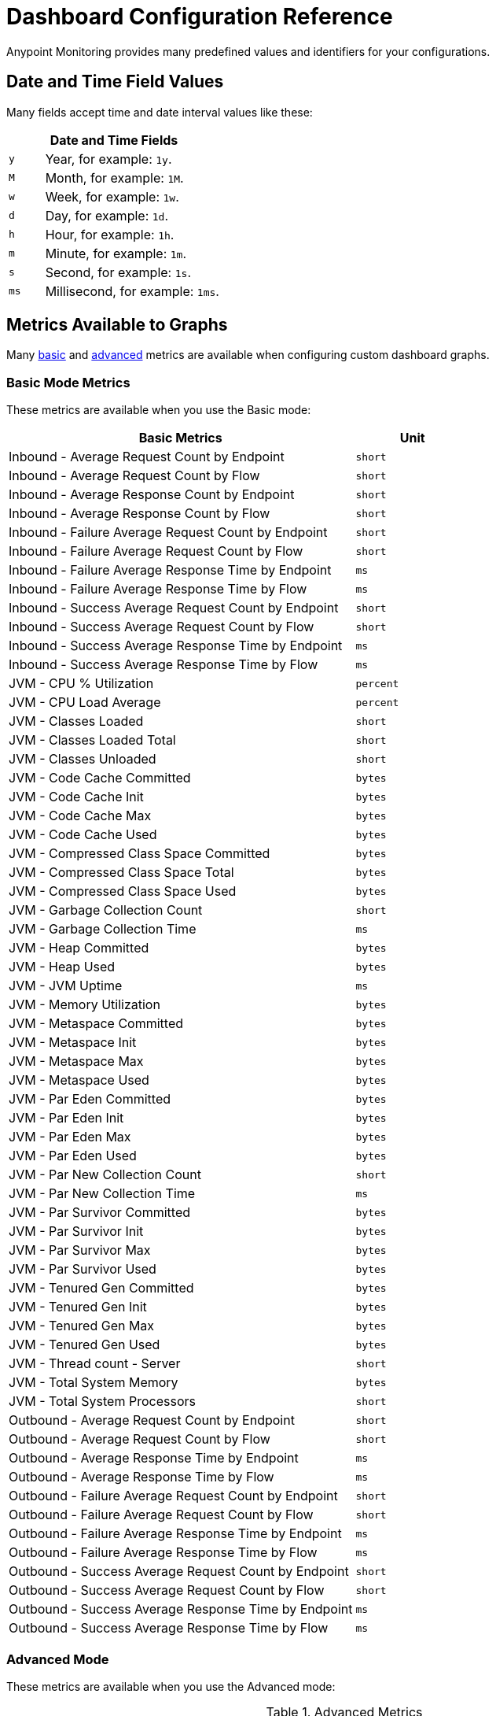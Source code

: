 = Dashboard Configuration Reference

Anypoint Monitoring provides many predefined values and identifiers for your configurations.

[[date_time_fields]]
== Date and Time Field Values
Many fields accept time and date interval values like these:

[%header,cols="1,5"]
|===
2+| Date and Time Fields
| `y`	| Year, for example: `1y`.
| `M` | Month, for example: `1M`.
| `w` | Week, for example: `1w`.
| `d` | Day, for example: `1d`.
| `h` | Hour, for example: `1h`.
| `m` | Minute, for example: `1m`.
| `s` | Second, for example: `1s`.
| `ms` | Millisecond, for example: `1ms`.
|===

[[metrics]]
== Metrics Available to Graphs

Many <<metrics_basic, basic>> and <<metrics_advanced, advanced>> metrics are available when configuring custom dashboard graphs.

[[metrics_basic]]
=== Basic Mode Metrics

These metrics are available when you use the Basic mode:

[%header,cols="3,1"]
|===
| Basic Metrics | Unit
| Inbound - Average Request Count by Endpoint | `short`
| Inbound - Average Request Count by Flow | `short`
| Inbound - Average Response Count by Endpoint | `short`
| Inbound - Average Response Count by Flow | `short`
| Inbound - Failure Average Request Count by Endpoint  | `short`
| Inbound - Failure Average Request Count by Flow | `short`
| Inbound - Failure Average Response Time by Endpoint | `ms`
| Inbound - Failure Average Response Time by Flow | `ms`
| Inbound - Success Average Request Count by Endpoint  | `short`
| Inbound - Success Average Request Count by Flow | `short`
| Inbound - Success Average Response Time by Endpoint | `ms`
| Inbound - Success Average Response Time by Flow | `ms`
| JVM - CPU % Utilization | `percent`
| JVM - CPU Load Average | `percent`
| JVM - Classes Loaded | `short`
| JVM - Classes Loaded Total | `short`
| JVM - Classes Unloaded | `short`
| JVM - Code Cache Committed | `bytes`
| JVM - Code Cache Init | `bytes`
| JVM - Code Cache Max | `bytes`
| JVM - Code Cache Used | `bytes`
| JVM - Compressed Class Space Committed | `bytes`
| JVM - Compressed Class Space Total | `bytes`
| JVM - Compressed Class Space Used | `bytes`
| JVM - Garbage Collection Count | `short`
| JVM - Garbage Collection Time | `ms`
| JVM - Heap Committed | `bytes`
| JVM - Heap Used | `bytes`
| JVM - JVM Uptime | `ms`
| JVM - Memory Utilization | `bytes`
| JVM - Metaspace Committed | `bytes`
| JVM - Metaspace Init | `bytes`
| JVM - Metaspace Max | `bytes`
| JVM - Metaspace Used | `bytes`
| JVM - Par Eden Committed | `bytes`
| JVM - Par Eden Init | `bytes`
| JVM - Par Eden Max | `bytes`
| JVM - Par Eden Used | `bytes`
| JVM - Par New Collection Count | `short`
| JVM - Par New Collection Time | `ms`
| JVM - Par Survivor Committed | `bytes`
| JVM - Par Survivor Init | `bytes`
| JVM - Par Survivor Max | `bytes`
| JVM - Par Survivor Used | `bytes`
| JVM - Tenured Gen Committed | `bytes`
| JVM - Tenured Gen Init | `bytes`
| JVM - Tenured Gen Max | `bytes`
| JVM - Tenured Gen Used | `bytes`
| JVM - Thread count - Server | `short`
| JVM - Total System Memory | `bytes`
| JVM - Total System Processors | `short`
| Outbound - Average Request Count by Endpoint | `short`
| Outbound - Average Request Count by Flow | `short`
| Outbound - Average Response Time by Endpoint | `ms`
| Outbound - Average Response Time by Flow | `ms`
| Outbound - Failure Average Request Count by Endpoint | `short`
| Outbound - Failure Average Request Count by Flow | `short`
| Outbound - Failure Average Response Time by Endpoint | `ms`
| Outbound - Failure Average Response Time by Flow | `ms`
| Outbound - Success Average Request Count by Endpoint | `short`
| Outbound - Success Average Request Count by Flow | `short`
| Outbound - Success Average Response Time by Endpoint | `ms`
| Outbound - Success Average Response Time by Flow | `ms`
|===

[[metrics_advanced]]
=== Advanced Mode

These metrics are available when you use the Advanced mode:

.Advanced Metrics
[%header,cols="1,2,2"]
|===
| Metric
| Key (From clause)
| Available Field Values (Select clause)

| Application Inbound Metrics | `app_inbound_metric` a|

* `avg_request_count`
* `avg_response_count`
| Application Outbound Metrics | `app_outbound_metric` a|

* `avg_request_count`
* `avg_response_count`
|  JVM ClassLoader | `jvm.classloading` a|

* `classes_loaded`
* `classes_loaded_total`
* `classes_unloaded`
| JVM CPU | `jvm.cpu.operatingsystem` a|

* `available_processors`
* `cpu`
* `load_average`
* `total_physical_memory_size`
| JVM Garbage Collection | `jvm.garbagecollector.marksweepcompact` a|

* `gc_marksweep_collection_count`
* `gc_marksweep_collection_time`
| JVM Garbage Collection | `jvm.garbagecollector.parnew` a|

* `gc_par_new_collection_count`
* `gc_par_new_collection_time`
* `gc_parnew_collection_count`
* `gc_parnew_collection_time`
|  JVM Memory | `jvm.memory` a|

* `heap_committed`
* `heap_total`
* `heap_used`
|  JVM Memory “Code Cache” | `jvm.memory.code_cache` a|

* `committed_memory`
* `init_memory`
* `max_memory`
* `used_memory`
|  JVM Memory Compressed | `jvm.memory.compressed_class_space` a|

* `committed_memory`
* `init_memory`
* `max_memory`
* `used_memory`
| JVM Memory Pool “Tenured Generation” | `jvm.memory.metaspace` a|

* `committed_memory`
* `init_memory`
* `max_memory`
* `used_memory`
| JVM Memory “Eden Space” | `jvm.memory.par_eden_space` a|

* `par_eden_committed`
* `par_eden_total`
* `par_eden_used`
| JVM Memory “Survivor Space” | `jvm.memory.par_survivor_space` a|

* `par_survivor_committed`
* `par_survivor_total`
* `par_survivor_used`
| JVM Memory “Tenured Generation” | `jvm.memory.tenured_gen` a|

* `committed_memory`
* `init_memory`
* `max_memory`
* `used_memory`
| JVM Runtime | `jvm.runtime` a|

* `jvm_uptime`
| JVM Threads | `jvm.threading` a|

* `thread_count`
|===

////
Not in UI anymore:
|  JVM Memory Pool “Code Cache” | `jvm.memory.memorypool.code_cache` a|

* `code_cached_committed`
* `code_cached_total`
* `code_cached_used`
|  JVM Memory Pool “Code Cache” | `jvm.memory.memorypool.compressed_class_space` a|

* `compressed_class_space_committed`
* `compressed_class_space_total`
* `compressed_class_space_used`
|  JVM Memory Pool “Code Cache” | `jvm.memory.memorypool.metaspace` a|

* `metaspace_committed`
* `metaspace_total`
* `metaspace_used`
|  JVM Memory Pool “Eden Space” | `jvm.memory.memorypool.par_eden_space` a|

* `par_eden_committed`
* `par_eden_total`
* `par_eden_used`
|  JVM Memory Pool “Survivor Space” | `jvm.memory.memorypool.par_survivor_space` a|

* `survivor_space_committed`
* `survivor_space_total`
* `survivor_space_used`
| JVM Memory Pool “Tenured Generation” | `jvm.memory.memorypool.tenured_gen` a|

* `tenured_gen_committed`
* `tenured_gen_total`
* `tenured_gen_used`
////


[[samples_markdown]]
== Markdown Syntax Support
Some Anypoint Monitoring fields, such as Text graph fields in a custom dashboard, accept Markdown. Markdown is a lightweight syntax for styling all forms of writing.

=== Titles in Markdown

.Markdown Title Examples
[source,Markdown,linenums]
----
# TITLE 1
## Title 2
### Title 3
----

=== Emphases in Markdown

.Markdown Emphasis Examples
[source,Markdown,linenums]
----
*This text will be italic*
_This will also be italic_

**This text will be bold**
__This will also be bold__

_You **can** combine them_
----

=== Lists in Markdown

You can write unordered and ordered lists.

.Markdown: Unordered List
[source,Markdown,linenums]
----
Unordered
* Item 1
* Item 2 is **bold**
  * Item 2a
  * Item 2b

Alternatively:
- Dashes work just as well
- For sub points, put two spaces before the dash or asterisk:
  - Like this
  - And this
----

.Markdown: Ordered List
[source,Markdown,linenums]
----
1. Item 1
1. Item 2
1. Item 3
   1. Item 3a
   1. Item 3b
----

Note that the `1.` entries will resolved to the correct number in the sequence.

=== Images in Markdown

You can insert images like this:

.Markdown: Image Syntax
[source,Markdown,linenums]
----
![MyCompany's Logo](https://www.mycompany.com/content/logo/logo.png)
----

=== Links in Markdown

You can add links like this:

.Markdown: Link Syntax
[source,Markdown,linenums]
----
[MyCompany's](https://www.mycompany.com/us/en-us.html)
----

=== Inline Code in Markdown

You surround inline code in backticks.

```
Here is an `inline_code` example in Markdown.
```

=== Code in Markdown

.Markdown: Code Syntax
[source,Markdown,linenums]
----
```
javascript
function fancyAlert(arg) {
  if(arg) {
    $.facebox({div:'#foo'})
  }
}
```
----

=== Task Lists in Markdown

.Markdown: Task List Syntax
[source,Markdown,linenums]
----
- [x] #refs, [links](), **formatting**, and <del>tags</del> supported
- [x] list syntax required (any unordered or ordered list supported)
- [x] this is a complete item
- [ ] this is an incomplete item
----

=== Tables in Markdown
You can create tables by assembling a list of words and dividing them with hyphens (`-`) for the first row, then separating each column with a pipe (`|`):

.Markdown: Table Syntax
[source,Markdown,linenums]
----
| Col 1 | Col 2 | Col 3 | Col 4 |
|-------|-------|-------|-------|
|       |       |       |       |
|       |       |       |       |
|       |       |       |       |
|       |       |       |       |
|       |       |       |       |
|       |       |       |       |
|       |       |       |       |
----

=== Automatic Linking for URLs in Markdown

Any URL (such as `http://www.github.com/``) is automatically converted into a clickable link.

=== Strikethrough in Markdown

Any word wrapped with two tildes (like `~~this~~`) will appear crossed-out.

=== Blockquotes in Markdown

You use the `>` to start a blockquote.

.Markdown: Blockquote Syntax
[source,Markdown,linenums]
----
> And so, my fellow Americans, ask not what
> your country can do for you -- ask what
> you can do for your country.

> You can also create a very long line that should be quoted properly in the UI when it wraps
----

[[samples_html]]
== HTML Support
Some Anypoint Monitoring fields, such as Text graph fields in a custom dashboard, accept HTML elements (or tags).

[[html_titles]]
=== HTML Titles

.Titles
[source,HTML,linenums]
----
<h1>Title 1</h1>
<h2>Title 2</h2>
<h3>Title 3</h3>
----

[[html_emphasis]]
=== HTML Emphasis

.HTML Emphasis Example
[source,HTML,linenums]
----
<i>This text will be italic</i><br>
<em>This will also be italic</em><br>

<b>This text will be bold</b><br>
<strong>This will also be bold</strong><br>
<br>
<em>You <b>can</b> combine them</em><br>
----

[[html_lists]]
=== HTML Lists

.Unordered List Example
[source,HTML,linenums]
----
<ul>
<li>Item 1</li>
<li>Item 2 is <b>bold</b></li>
  <ul>
      <li>Item 2a</li>
      <li>Item 2b</li>
  </ul>
</ul>
----

.Ordered List Example
[source,HTML,linenums]
----
<ol type="1">
<li>Item 1</li>
<li>Item 2</li>
<li>Item 3</li>
  <ol>
    <li>Item 3a</li>
    <li>Item 3b</li>
   </ol>
</ol>
----

[[html_images]]
=== Images

.Image Example
[source,HTML,linenums]
----
<img src="https://www.mycompany.com/content/dam/usa/logo/m_logo.png" alt="MyCompany's Logo" height="50" width="50">
----

[[html_links]]
=== Links

.Link Example
[source,HTML,linenums]
----
<a href="https://www.mycompany.com/us/en-us.html">Visit mycompany.com!</a>
----

[[html_blockquotes]]
=== Blockquotes

.Blockquote Example
[source,HTML,linenums]
----
As John F. Kennedy said:

<blockquote>
  And so, my fellow Americans, ask not what your
  country can do for you -- ask what you can do
  for your country.
</blockquote>
----

[[html_code]]
=== Code and Preformatted Text

* Code: `<code>A piece of computer code</code>`
* Preformatted text:
+
.Pre Tag Example
[source,HTML,linenums]
----
<pre>
Text in a pre element
is displayed in a fixed-width
font, and it preserves
both      spaces and
line breaks
</pre>
----

[[html_tables]]
=== Tables

.Table Example
[source,HTML,linenums]
----
<table style="width:100%">
  <tr>
    <th>Firstname</th>
    <th>Lastname</th>
    <th>Age</th>
  </tr>
  <tr>
    <td>Jill</td>
    <td>Smith</td>
    <td>50</td>
  </tr>
  <tr>
    <td>Eve</td>
    <td>Jackson</td>
    <td>94</td>
  </tr>
</table>
----

[[html_strikethough]]
=== Strikethrough

.Strike Examples
[source,HTML,linenums]
----
<p> You can use the <strike>strike tag</strike>.</p>

<p>You can also use <del> (<del>del</del>) and <s> (<s>s</s>).</p>
----

[[html_style_attribute]]
=== HTML Style Attribute

.Style Attribute Examples
[source,HTML,linenums]
----
<h1 style="color:blue; text-align:center;">A heading</h1>

<h2 style="font-family:verdana; color:red">A heading</h2>

<p style="font-family:courier; color:green; font-size:300%;">A paragraph.</p>
----

[[html_style_tag]]
=== Embedded Styling
It is possible to render the entire HTML page with embedded styling.

.Style Tag Example
[source,HTML,linenums]
----
<!DOCTYPE html>
<html>
<head>
<style>
ul {
    list-style-type: none;
    margin: 0;
    padding: 0;
    overflow: hidden;
    background-color: #333333;
}

li {
    float: left;
}

li a {
    display: block;
    color: white;
    text-align: center;
    padding: 16px;
    text-decoration: none;
}

li a:hover {
    background-color: #111111;
}
</style>
</head>
<body>

<ul>
  <li><a href="#home">Home</a></li>
  <li><a href="#news">News</a></li>
  <li><a href="#contact">Contact</a></li>
  <li><a href="#about">About</a></li>
</ul>

</body>
</html>
<hr/>
<p>&copy; 2004 Foo Corporation</p>
----

Note that you can use HTML entities like `\&copy;` for copyright.
